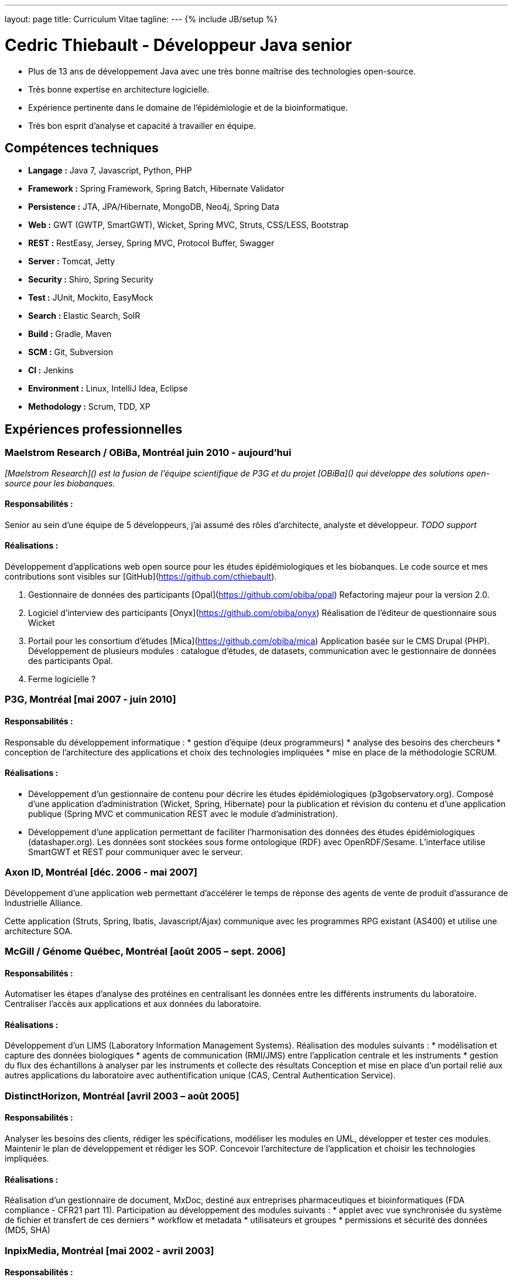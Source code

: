 ---
layout: page
title: Curriculum Vitae
tagline:
---
{% include JB/setup %}

= Cedric Thiebault - Développeur Java senior

[.lead]
* Plus de 13 ans de développement Java avec une très bonne maîtrise des technologies open-source.
* Très bonne expertise en architecture logicielle.
* Expérience pertinente dans le domaine de l'épidémiologie et de la bioinformatique.
* Très bon esprit d’analyse et capacité à travailler en équipe.

== Compétences techniques

* *Langage :* Java 7, Javascript, Python, PHP
* *Framework :* Spring Framework, Spring Batch, Hibernate Validator
* *Persistence :* JTA, JPA/Hibernate, MongoDB, Neo4j, Spring Data
* *Web :* GWT (GWTP, SmartGWT), Wicket, Spring MVC, Struts, CSS/LESS, Bootstrap
* *REST :* RestEasy, Jersey, Spring MVC, Protocol Buffer, Swagger
* *Server :* Tomcat, Jetty
* *Security :* Shiro, Spring Security
* *Test :* JUnit, Mockito, EasyMock
* *Search :* Elastic Search, SolR
* *Build :* Gradle, Maven
* *SCM :* Git, Subversion
* *CI :* Jenkins
* *Environment :* Linux, IntelliJ Idea, Eclipse
* *Methodology :* Scrum, TDD, XP

== Expériences professionnelles

=== Maelstrom Research / OBiBa, Montréal [small]#juin 2010 - aujourd'hui#

_[Maelstrom Research]() est la fusion de l'équipe scientifique de P3G et du projet [OBiBa]() qui développe des solutions open-source pour les biobanques._

==== Responsabilités :
Senior au sein d'une équipe de 5 développeurs, j'ai assumé des rôles d'architecte, analyste et développeur. 
_TODO support_

==== Réalisations :
Développement d’applications web open source pour les études épidémiologiques et les biobanques. Le code source et mes contributions sont visibles sur [GitHub](https://github.com/cthiebault).

1. Gestionnaire de données des participants [Opal](https://github.com/obiba/opal)
Refactoring majeur pour la version 2.0.

1. Logiciel d'interview des participants [Onyx](https://github.com/obiba/onyx)   
Réalisation  de l'éditeur de questionnaire sous Wicket 

1. Portail pour les consortium d'études [Mica](https://github.com/obiba/mica)
Application basée sur le CMS Drupal (PHP). Développement de plusieurs modules : catalogue d'études, de datasets, communication avec le gestionnaire de données des participants Opal.

1. Ferme logicielle ?


=== P3G, Montréal [mai 2007 - juin 2010]

==== Responsabilités :
Responsable du développement informatique : 
* gestion d'équipe (deux programmeurs)
* analyse des besoins des chercheurs
* conception de l’architecture des applications et choix des technologies impliquées
* mise en place de la méthodologie SCRUM.

==== Réalisations :
* Développement d’un gestionnaire de contenu pour décrire les études épidémiologiques  (p3gobservatory.org). Composé d’une application d’administration (Wicket, Spring, Hibernate) pour la publication et révision du contenu et d’une application publique (Spring MVC et communication REST avec le module d’administration).
* Développement d’une application permettant de faciliter l'harmonisation des données des études épidémiologiques  (datashaper.org). Les données sont stockées sous forme ontologique (RDF) avec OpenRDF/Sesame. L’interface utilise SmartGWT et REST pour communiquer avec le serveur.

=== Axon ID, Montréal [déc. 2006 - mai 2007]

Développement d'une application web permettant d'accélérer le temps de réponse des agents de vente de produit d'assurance de Industrielle Alliance. 

Cette application (Struts, Spring, Ibatis, Javascript/Ajax) communique avec les programmes RPG existant (AS400) et utilise une architecture SOA.

=== McGill / Génome Québec, Montréal [août 2005 – sept. 2006]
==== Responsabilités :
Automatiser les étapes d’analyse des protéines en centralisant les données entre les différents instruments du laboratoire. Centraliser l’accès aux applications et aux données du laboratoire.

==== Réalisations :
Développement d’un LIMS (Laboratory Information Management Systems). Réalisation des modules suivants :
* modélisation et capture des données biologiques
* agents de communication (RMI/JMS) entre l’application centrale et les instruments
* gestion du flux des échantillons à analyser par les instruments et collecte des résultats
Conception et mise en place d’un portail relié aux autres applications du laboratoire avec authentification unique (CAS, Central Authentication Service).

=== DistinctHorizon, Montréal [avril 2003 – août 2005]
==== Responsabilités :
Analyser les besoins des clients, rédiger les spécifications, modéliser les modules en UML, développer et tester ces modules. Maintenir le plan de développement et rédiger les SOP. Concevoir l’architecture de l’application et choisir les technologies impliquées.

==== Réalisations :
Réalisation d’un gestionnaire de document, MxDoc, destiné aux entreprises pharmaceutiques et bioinformatiques (FDA compliance - CFR21 part 11).
Participation au développement des modules suivants :
* applet avec vue synchronisée du système de fichier et transfert de ces derniers
* workflow et metadata
* utilisateurs et groupes
* permissions et sécurité des données (MD5, SHA)

=== InpixMedia, Montréal [mai 2002 - avril 2003]
==== Responsabilités :
Fidéliser les membres de la base de données de Futureshop.ca et récolter des informations dans le cadre des activités de marketing direct en ligne de l’un des plus importants détaillants sur le Web au Canada.

==== Réalisations :
Développement d’une application web permettant la mise en ligne de microsites promotionnels. Réalisation d’un module autonome permettant aux clients de gérer eux-mêmes leur campagne d’envoi d’infolettre.

=== YY Technologies – Mountain View, CA, USA [fév. – sept. 2001]
==== Responsabilités :
Créer des outils de test qui facilitent la validation des nouvelles versions du produit (application comprenant le langage naturel).

==== Réalisations :
Développement d’un module permettant le transfert d’une boîte aux lettres mail vers une base de données, ainsi que sa consultation (adaptation du module JavaMail en SQL).
Création d’un outil de normalisation d’email en Java, C++ et Perl.

=== YY Technologies - Mountain View, CA, USA [avril – août 2000]
==== Responsabilités :
Développer sous Unix un outil comparant deux boîtes aux lettres.
Créer un module, intégré au programme, qui étudie la performance du produit.

==== Réalisations :
Accroissement sensible en efficacité du logiciel.
Gain de temps lors des tests des nouvelles versions.


== Cursus scolaire

* 1996-2001: Ingénieur en informatique et télécom réseaux diplômé de l’EFREI (Ecole Française d'Electronique et d'Informatique) - Paris, France.

* 1996: Baccalauréat français scientifique.

== Centres d’intérêt

Parapente, snow-kite / kite-surf, ski, randonnée.
